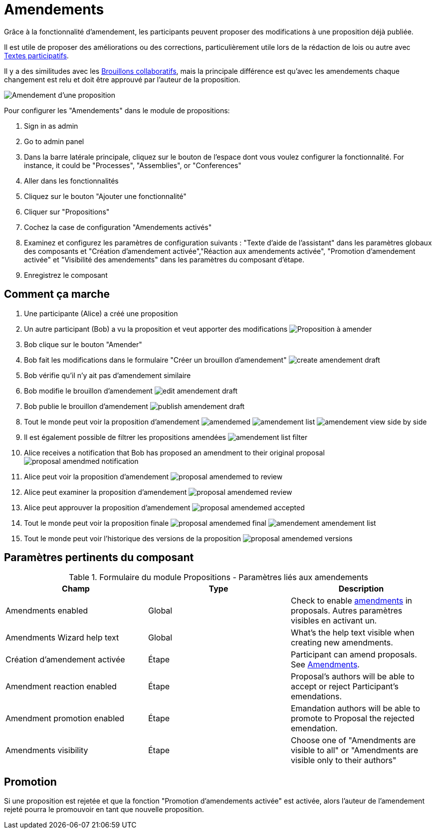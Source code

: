 = Amendements

Grâce à la fonctionnalité d'amendement, les participants peuvent proposer des modifications à une proposition déjà publiée.

Il est utile de proposer des améliorations ou des corrections, particulièrement utile lors de la rédaction de lois ou autre avec xref:components/propositions/participatory_texts.adoc[Textes participatifs].

Il y a des similitudes avec les xref:components/proposals/collaborative_drafts. doc[Brouillons collaboratifs], mais la principale différence
est qu'avec les amendements chaque changement est relu et doit être
approuvé par l'auteur de la proposition.

image:composents/propositions/amendements/amendement.png[Amendement d'une proposition]

Pour configurer les "Amendements" dans le module de propositions:

. Sign in as admin
. Go to admin panel
. Dans la barre latérale principale, cliquez sur le bouton de l'espace dont vous voulez configurer la fonctionnalité.
For instance, it could be "Processes", "Assemblies", or "Conferences"
. Aller dans les fonctionnalités
. Cliquez sur le bouton "Ajouter une fonctionnalité"
. Cliquer sur "Propositions"
. Cochez la case de configuration "Amendements activés"
. Examinez et configurez les paramètres de configuration suivants : "Texte d'aide de l'assistant" dans les paramètres globaux des composants et "Création d'amendement activée","Réaction aux amendements activée", "Promotion d'amendement activée" et "Visibilité des amendements" dans les paramètres du composant d'étape.
. Enregistrez le composant

== Comment ça marche

. Une participante (Alice) a créé une proposition
. Un autre participant (Bob) a vu la proposition et veut apporter des modifications
image:composents/propositions/amendements/proposal_to_amende.png[Proposition à amender]
. Bob clique sur le bouton "Amender"
. Bob fait les modifications dans le formulaire "Créer un brouillon d'amendement"
image:composents/propositions/amendements/create_amendement_draft.png[]
. Bob vérifie qu'il n'y ait pas d'amendement similaire
. Bob modifie le brouillon d'amendement
image:components/proposs/amendements/edit_amendement_draft.png[]
. Bob publie le brouillon d'amendement
image:components/proposs/amendements/publish_amendement_draft.png[]
. Tout le monde peut voir la proposition d'amendement
image:components/proposals/amendements/amendements/amendemed.png[]
image:components/proposals/amendements/amendements/amendement_list.png[]
image:components/proposals/amendements/amendements/amendement_view_side_by_side.png[]
. Il est également possible de filtrer les propositions amendées
image:composents/propositions/amendements/amendement_list_filter.png[]
. Alice receives a notification that Bob has proposed an amendment to their original proposal
image:components/proposals/amendments/proposal_amendmed_notification.png[]
. Alice peut voir la proposition d'amendement
image:components/proposs/amendements/proposal_amendemed_to_review.png[]
. Alice peut examiner la proposition d'amendement
image:components/proposs/amendements/proposal_amendemed_review.png[]
. Alice peut approuver la proposition d'amendement
image:components/proposs/amendements/proposal_amendemed_accepted.png[]
. Tout le monde peut voir la proposition finale
image:components/proposs/amendements/amendements/proposal_amendemed_final.png[]
image:components/proposals/amendements/amendement_amendement_list.png[]
. Tout le monde peut voir l'historique des versions de la proposition
image:composents/propositions/amendements/proposal_amendemed_versions.png[]

== Paramètres pertinents du composant


.Formulaire du module Propositions - Paramètres liés aux amendements
|===
|Champ |Type |Description

|Amendments enabled
|Global
|Check to enable xref:components/proposals/amendments.adoc[amendments] in proposals. Autres paramètres visibles en activant un.

|Amendments Wizard help text
|Global
|What's the help text visible when creating new amendments.

|Création d'amendement activée
|Étape
|Participant can amend proposals. See xref:components/proposals/amendments.adoc[Amendments].

|Amendment reaction enabled
|Étape
|Proposal's authors will be able to accept or reject Participant's emendations.

|Amendment promotion enabled
|Étape
|Emandation authors will be able to promote to Proposal the rejected emendation.

|Amendments visibility
|Étape
|Choose one of "Amendments are visible to all" or "Amendments are visible only to their authors"
|===

== Promotion

Si une proposition est rejetée et que la fonction "Promotion d'amendements activée" est activée, alors l'auteur de l'amendement rejeté pourra le promouvoir en tant que nouvelle proposition.